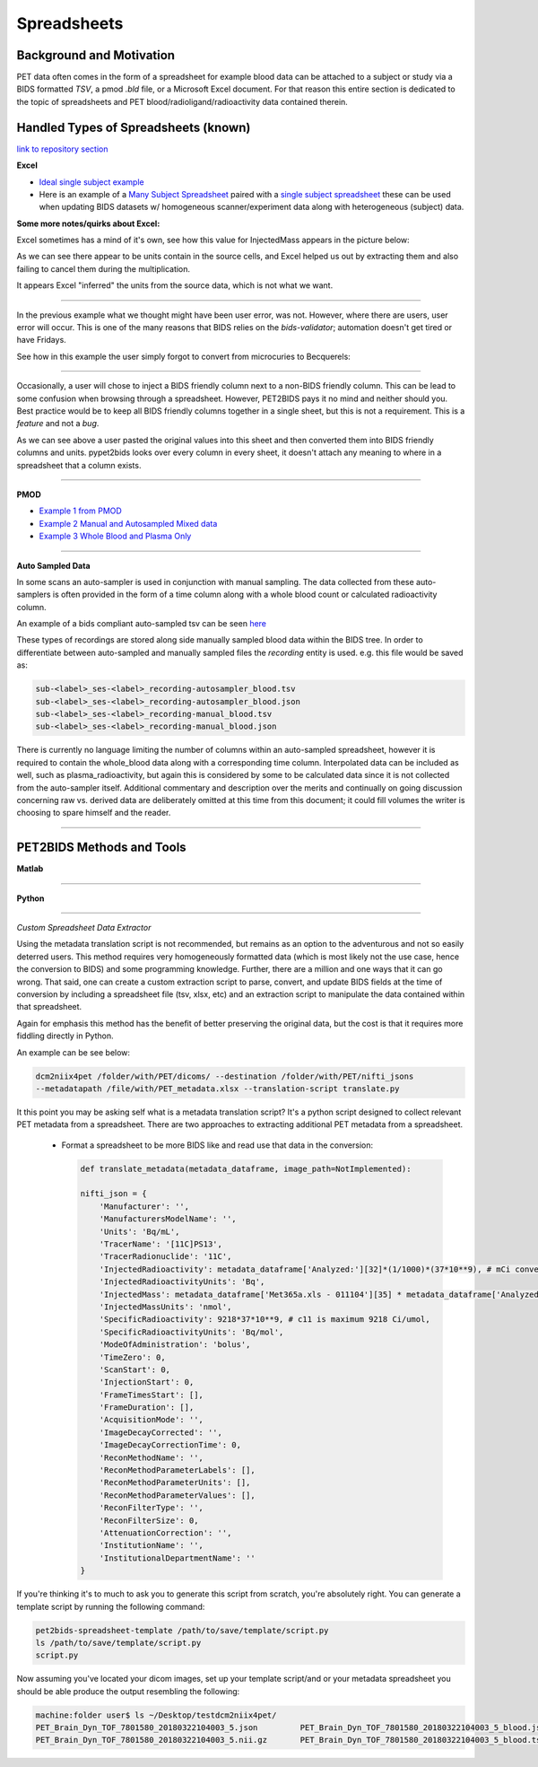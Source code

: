.. _spreadsheets:

============
Spreadsheets
============

Background and Motivation
-------------------------

PET data often comes in the form of a spreadsheet for example blood data can be attached to a subject or study via a
BIDS formatted `TSV`, a pmod `.bld` file, or a Microsoft Excel document. For that reason this entire section is
dedicated to the topic of spreadsheets and PET blood/radioligand/radioactivity data contained therein.

Handled Types of Spreadsheets (known)
-------------------------------------

`link to repository section <https://github.com/OpenNeuroPET/PET2BIDS/spreadsheet_conversion>`_

**Excel**

- `Ideal single subject example <https://github.com/OpenNeuroPET/PET2BIDS/spreadsheet_conversion/single_subject_sheet/subject_metadata_example.xlsx>`_
- Here is an example of a
  `Many Subject Spreadsheet <https://github.com/OpenNeuroPET/PET2BIDS/spreadsheet_conversion/many_subjects_sheet/subjects_metadata_example.xlsx>`_
  paired with a `single subject spreadsheet  <https://github.com/OpenNeuroPET/PET2BIDS/spreadsheet_conversion/many_subjects_sheet/subject_>`_
  these can be used when updating BIDS datasets w/ homogeneous scanner/experiment data along with heterogeneous (subject)
  data.

**Some more notes/quirks about Excel:**

Excel sometimes has a mind of it's own, see how this value for InjectedMass appears in the picture below:

.. image:: media/image_example_excel_miscalculation_InjectedMass.png

As we can see there appear to be units contain in the source cells, and Excel helped us out by extracting them and also
failing to cancel them during the multiplication.

.. image:: media/image_example_excel_collecting_units.png

It appears Excel "inferred" the units from the source data, which is not what we want.

------------------------------------------------------------------------------------------------------------------------

In the previous example what we thought might have been user error, was not. However, where there are users, user error
will occur. This is one of the many reasons that BIDS relies on the `bids-validator`; automation doesn't get tired or
have Fridays.

See how in this example the user simply forgot to convert from microcuries to Becquerels:

.. image:: media/image_example_excel_user_error.png

------------------------------------------------------------------------------------------------------------------------

Occasionally, a user will chose to inject a BIDS friendly column next to a non-BIDS friendly column. This can be lead
to some confusion when browsing through a spreadsheet. However, PET2BIDS pays it no mind and neither should you. Best
practice would be to keep all BIDS friendly columns together in a single sheet, but this is not a requirement. This is
a *feature* and not a *bug*.

.. image:: media/image_example_excel_mixing_columns.png


As we can see above a user pasted the original values into this sheet and then converted them into BIDS friendly columns
and units.
pypet2bids looks over every column in every sheet, it doesn't attach any meaning to where in a spreadsheet that a
column exists.


------------------------------------------------------------------------------------------------------------------------

**PMOD**

- `Example 1 from PMOD <https://github.com/OpenNeuroPET/PET2BIDS/spreadsheet_conversion/blood/pmod/Ex_frompmod>`_
- `Example 2 Manual and Autosampled Mixed data <https://github.com/OpenNeuroPET/PET2BIDS/spreadsheet_conversion/blood/pmod/Ex_manual_and_autosampled_mixed/>`_
- `Example 3 Whole Blood and Plasma Only <https://github.com/OpenNeuroPET/PET2BIDS/spreadsheet_conversion/blood/pmod/Ex_wholeblood_and_plasma_only/>`_

------------------------------------------------------------------------------------------------------------------------

**Auto Sampled Data**

In some scans an auto-sampler is used in conjunction with manual sampling. The data collected from these auto-samplers
is often provided in the form of a time column along with a whole blood count or calculated radioactivity column.

An example of a bids compliant auto-sampled tsv can be seen
`here <https://github.com/openneuropet/PET2BIDS/blob/653f0612da5a65c7dc6b8b112d17ae77d41af858/spreadsheet_conversion/blood/pmod/Ex_manual_and_autosampled_mixed/converted_recording-autosampler_blood.tsv>`_

These types of recordings are stored along side manually sampled blood data within the BIDS tree. In order to
differentiate between auto-sampled and manually sampled files the *recording* entity is used. e.g. this file would
be saved as:

.. code-block::

    sub-<label>_ses-<label>_recording-autosampler_blood.tsv
    sub-<label>_ses-<label>_recording-autosampler_blood.json
    sub-<label>_ses-<label>_recording-manual_blood.tsv
    sub-<label>_ses-<label>_recording-manual_blood.json

There is currently no language limiting the number of columns within an auto-sampled spreadsheet, however it is
required to contain the whole_blood data along with a corresponding time column. Interpolated data can be included as
well, such as plasma_radioactivity, but again this is considered by some to be calculated data since it is not collected
from the auto-sampler itself. Additional commentary and description over the merits and continually on going discussion
concerning raw vs. derived data are deliberately omitted at this time from this document; it could fill volumes the
writer is choosing to spare himself and the reader.

------------------------------------------------------------------------------------------------------------------------

PET2BIDS Methods and Tools
--------------------------

**Matlab**

------------------------------------------------------------------------------------------------------------------------

**Python**

------------------------------------------------------------------------------------------------------------------------

*Custom Spreadsheet Data Extractor*

Using the metadata translation script is not recommended, but remains as an option to the adventurous and not so easily
deterred users. This method requires very homogeneously formatted data (which is most likely
not the use case, hence the conversion to BIDS) and some programming knowledge. Further, there are a million and one
ways that it can go wrong. That said, one can create a custom extraction script to parse, convert, and update BIDS
fields at the time of conversion by including a spreadsheet file (tsv, xlsx, etc) and an extraction script to manipulate
the data contained within that spreadsheet.

Again for emphasis this method has the benefit of better preserving the original data, but the cost is that it requires
more fiddling directly in Python.

An example can be see below:

.. code-block::

    dcm2niix4pet /folder/with/PET/dicoms/ --destination /folder/with/PET/nifti_jsons
    --metadatapath /file/with/PET_metadata.xlsx --translation-script translate.py

It this point you may be asking self what is a metadata translation script? It's a python script designed to collect
relevant PET metadata from a spreadsheet. There are two approaches to extracting additional PET metadata from a
spreadsheet.

    - Format a spreadsheet to be more BIDS like and read use that data in the conversion:

      .. image:: media/image_example_bids_spreadsheet.png


      .. code-block::

            def translate_metadata(metadata_dataframe, image_path=NotImplemented):

            nifti_json = {
                'Manufacturer': '',
                'ManufacturersModelName': '',
                'Units': 'Bq/mL',
                'TracerName': '[11C]PS13',
                'TracerRadionuclide': '11C',
                'InjectedRadioactivity': metadata_dataframe['Analyzed:'][32]*(1/1000)*(37*10**9), # mCi convert to Bq -> (mCi /1000) *  37000000000
                'InjectedRadioactivityUnits': 'Bq',
                'InjectedMass': metadata_dataframe['Met365a.xls - 011104'][35] * metadata_dataframe['Analyzed:'][38] , #provided in nmol/kg for subject
                'InjectedMassUnits': 'nmol',
                'SpecificRadioactivity': 9218*37*10**9, # c11 is maximum 9218 Ci/umol,
                'SpecificRadioactivityUnits': 'Bq/mol',
                'ModeOfAdministration': 'bolus',
                'TimeZero': 0,
                'ScanStart': 0,
                'InjectionStart': 0,
                'FrameTimesStart': [],
                'FrameDuration': [],
                'AcquisitionMode': '',
                'ImageDecayCorrected': '',
                'ImageDecayCorrectionTime': 0,
                'ReconMethodName': '',
                'ReconMethodParameterLabels': [],
                'ReconMethodParameterUnits': [],
                'ReconMethodParameterValues': [],
                'ReconFilterType': '',
                'ReconFilterSize': 0,
                'AttenuationCorrection': '',
                'InstitutionName': '',
                'InstitutionalDepartmentName': ''
            }

If you're thinking it's to much to ask you to generate this script from scratch, you're absolutely right. You can
generate a template script by running the following command:

.. code-block::

    pet2bids-spreadsheet-template /path/to/save/template/script.py
    ls /path/to/save/template/script.py
    script.py

Now assuming you've located your dicom images, set up your template script/and or your metadata spreadsheet you should
be able produce the output resembling the following:

.. code-block::

    machine:folder user$ ls ~/Desktop/testdcm2niix4pet/
    PET_Brain_Dyn_TOF_7801580_20180322104003_5.json         PET_Brain_Dyn_TOF_7801580_20180322104003_5_blood.json
    PET_Brain_Dyn_TOF_7801580_20180322104003_5.nii.gz       PET_Brain_Dyn_TOF_7801580_20180322104003_5_blood.tsv
